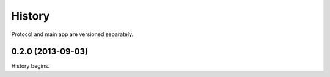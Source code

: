 .. :changelog:

History
-------

Protocol and main app are versioned separately.

0.2.0 (2013-09-03)
++++++++++++++++++
History begins.
